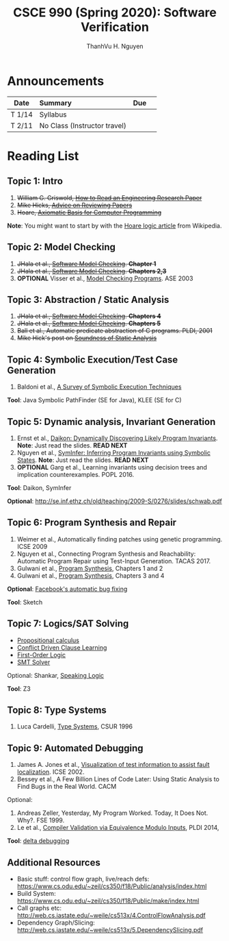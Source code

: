 #+TITLE:     CSCE 990 (Spring 2020): Software Verification

#+AUTHOR:    ThanhVu H. Nguyen
#+EMAIL:     tnguyen@cse.unl.edu
#+OPTIONS: num:nil 
#+OPTIONS: html-postamble:nil
#+HTML_HEAD: <link rel="stylesheet" type="text/css" href="https://cse.unl.edu/~tnguyen/css/worg.css"/>


* Announcements

|        | <l>                          |     |   |
| Date   | Summary                      | Due |   |
|--------+------------------------------+-----+---|
| T 1/14 | Syllabus                     |     |   |
| T 2/11 | No Class (Instructor travel) |     |   |



* Reading List
** Topic 1: Intro

1. +William G. Griswold, [[http://cseweb.ucsd.edu/~wgg/CSE210/howtoread.html][How to Read an Engineering Research Paper]]+
1. +Mike Hicks, [[http://www.pl-enthusiast.net/2014/08/21/advice-reviewing-papers/][Advice on Reviewing Papers]]+
1. +Hoare, [[https://www.cs.cmu.edu/~crary/819-f09/Hoare69.pdf][Axiomatic Basis for Computer Programming]]+
*Note*: You might want to start by with the [[https://en.wikipedia.org/wiki/Hoare_logic][Hoare logic article]] from Wikipedia.

** Topic 2: Model Checking

1. +JHala et al., [[./files/SoftwareModelChecking.pdf][Software Model Checking]]. *Chapter 1*+
1. +JHala et al., [[./files/SoftwareModelChecking.pdf][Software Model Checking]]. *Chapters 2,3*+
1. **OPTIONAL** Visser et al., [[https://ti.arc.nasa.gov/m/tech/rse/publications/papers/ASE00/jpf2-ase.pdf][Model Checking Programs]]. ASE 2003

** Topic 3: Abstraction / Static Analysis

1. +JHala et al., [[./files/SoftwareModelChecking.pdf][Software Model Checking]]. *Chapters 4*+    
1. +JHala et al., [[./files/SoftwareModelChecking.pdf][Software Model Checking]]. *Chapters 5*+
1. +Ball et al., Automatic predicate abstraction of C programs. PLDI, 2001+
1. +Mike Hick's post on [[http://www.pl-enthusiast.net/2017/10/23/what-is-soundness-in-static-analysis/][Soundness of Static Analysis]]+

** Topic 4: Symbolic Execution/Test Case Generation
1. Baldoni et al., [[http://season-lab.github.io/papers/survey-symbolic-execution-preprint-CSUR18.pdf][A Survey of Symbolic Execution Techniques]]  

*Tool*: Java Symbolic PathFinder (SE for Java), KLEE (SE for C)

** Topic 5: Dynamic analysis, Invariant Generation

1. Ernst et al., [[https://ece.uwaterloo.ca/~agurfink/ece653w17/assets/pdf/W12-Daikon.pdf][Daikon: Dynamically Discovering Likely Program Invariants]]. **Note**: Just read the slides.  *READ NEXT*
1. Nguyen et al., [[https://cse.unl.edu/~tnguyen/pubs/symtraces_pres.pdf][SymInfer: Inferring Program Invariants using Symbolic States]]. **Note**: Just read the slides. *READ NEXT*
1. **OPTIONAL** Garg et al., Learning invariants using decision trees and implication counterexamples. POPL 2016.

*Tool*: Daikon, SymInfer

**Optional**: http://se.inf.ethz.ch/old/teaching/2009-S/0276/slides/schwab.pdf
   
** Topic 6: Program Synthesis and Repair
1. Weimer et al., Automatically finding patches using genetic programming. ICSE 2009
1. Nguyen et al., Connecting Program Synthesis and Reachability: Automatic Program Repair using Test-Input Generation. TACAS 2017.
1. Gulwani et al., [[https://www.microsoft.com/en-us/research/publication/program-synthesis/][Program Synthesis]], Chapters 1 and 2
1. Gulwani et al., [[https://www.microsoft.com/en-us/research/publication/program-synthesis/][Program Synthesis]], Chapters 3 and 4

*Optional*: [[https://code.fb.com/developer-tools/getafix-how-facebook-tools-learn-to-fix-bugs-automatically/][Facebook's automatic bug fixing]]

*Tool*: Sketch
  
** Topic 7: Logics/SAT Solving

- [[https://en.wikipedia.org/wiki/Propositional_calculus][Propositional calculus]]
- [[https://en.wikipedia.org/wiki/Conflict-Driven_Clause_Learning][Conflict Driven Clause Learning]]
- [[https://en.wikipedia.org/wiki/First-order_logic][First-Order Logic]]
- [[https://web.stanford.edu/class/cs357/lectures/lec9.pdf][SMT Solver]]

Optional: Shankar, [[http://fm.csl.sri.com/SSFT18/speaklogicV8.pdf][Speaking Logic]]

*Tool*: Z3

** Topic 8: Type Systems
1. Luca Cardelli, [[http://lucacardelli.name/papers/typesystems.pdf][Type Systems]], CSUR 1996

** Topic 9: Automated Debugging

1. James A. Jones et al., [[https://www.cc.gatech.edu/~john.stasko/papers/icse02.pdf][Visualization of test information to assist fault localization]]. ICSE 2002.
1. Bessey et al., A Few Billion Lines of Code Later: Using Static Analysis to Find Bugs in the Real World. CACM

Optional: 
1. Andreas Zeller, Yesterday, My Program Worked. Today, It Does Not. Why?. FSE 1999.
1. Le et al., [[http://vuminhle.com/pdf/pldi14-emi.pdf][Compiler Validation via Equivalence Modulo Inputs]], PLDI 2014,


*Tool*: [[http://www.st.cs.uni-saarland.de/dd/][delta debugging]]


** Additional Resources
- Basic stuff: control flow graph, live/reach defs: https://www.cs.odu.edu/~zeil/cs350/f18/Public/analysis/index.html
- Build System: https://www.cs.odu.edu/~zeil/cs350/f18/Public/make/index.html
- Call graphs etc: http://web.cs.iastate.edu/~weile/cs513x/4.ControlFlowAnalysis.pdf
- Dependency Graph/Slicing: http://web.cs.iastate.edu/~weile/cs513x/5.DependencySlicing.pdf
  


